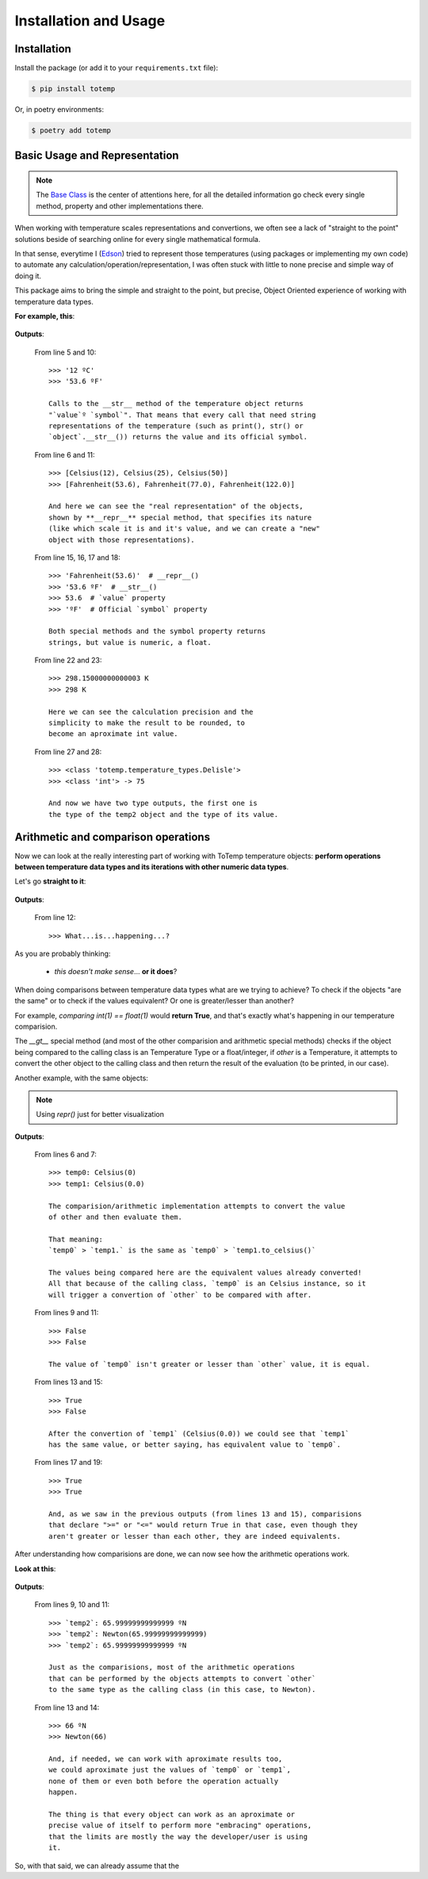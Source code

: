 Installation and Usage
======================

Installation
************

Install the package (or add it to your ``requirements.txt`` file):

.. code:: console

    $ pip install totemp

Or, in poetry environments:

.. code:: console

    $ poetry add totemp

Basic Usage and Representation
******************************

.. note::
    The `Base Class </ToTemp/docs/build/html/totemp.html#totemp.base-class>`_ is the center of
    attentions here, for all the detailed information go check every single method, property and
    other implementations there.

When working with temperature scales representations and
convertions, we often see a lack of "straight to the point"
solutions beside of searching online for every single
mathematical formula.

In that sense, everytime I (`Edson <https://github.com/eddyyxxyy>`_) tried
to represent those temperatures (using packages or implementing my
own code) to automate any calculation/operation/representation, I
was often stuck with little to none precise and simple way of doing
it.

This package aims to bring the simple and straight to the point,
but precise, Object Oriented experience of working with temperature
data types.

**For example, this**:

    .. code-block:: Python
        :linenos:
        :emphasize-lines: 5,6,10,11,15,16,17,18,22,23,27,28

        from totemp import Celsius, Fahrenheit, Kelvin, Delisle

        if __name__ == '__main__':
            temps: list = [Celsius(12), Celsius(25), Celsius(50)]
            print(temps[0])
            print(temps)

            # Converts all Celsius objects using to_fahrenheit() method
            temps = list(map(Celsius.to_fahrenheit, temps))
            print(temps[0])
            print(temps)

            # Unpacks the temperature objects list
            temp0, temp1, temp2 = temps
            print(temp0.__repr__())
            print(temp0.__str__())
            print(temp0.value)
            print(temp0.symbol)

            # Converts to Kelvin and then rounds the value
            temp1 = temp1.to_kelvin()
            print(temp1)
            print(temp1.rounded())

            # Converts to Delisle
            temp2 = temp2.to_delisle().rounded()
            print(type(temp2))
            print(type(temp2.value), f'-> {temp2.value}')

**Outputs**:

    From line 5 and 10::

        >>> '12 ºC'
        >>> '53.6 ºF'

        Calls to the __str__ method of the temperature object returns
        "`value`º `symbol`". That means that every call that need string
        representations of the temperature (such as print(), str() or
        `object`.__str__()) returns the value and its official symbol.

    From line 6 and 11::

        >>> [Celsius(12), Celsius(25), Celsius(50)]
        >>> [Fahrenheit(53.6), Fahrenheit(77.0), Fahrenheit(122.0)]

        And here we can see the "real representation" of the objects,
        shown by **__repr__** special method, that specifies its nature
        (like which scale it is and it's value, and we can create a "new"
        object with those representations).

    From line 15, 16, 17 and 18::

        >>> 'Fahrenheit(53.6)'  # __repr__()
        >>> '53.6 ºF'  # __str__()
        >>> 53.6  # `value` property
        >>> 'ºF'  # Official `symbol` property

        Both special methods and the symbol property returns
        strings, but value is numeric, a float.

    From line 22 and 23::

        >>> 298.15000000000003 K
        >>> 298 K

        Here we can see the calculation precision and the
        simplicity to make the result to be rounded, to
        become an aproximate int value.

    From line 27 and 28::

        >>> <class 'totemp.temperature_types.Delisle'>
        >>> <class 'int'> -> 75

        And now we have two type outputs, the first one is
        the type of the temp2 object and the type of its value.


Arithmetic and comparison operations
************************************

Now we can look at the really interesting part of working
with ToTemp temperature objects: **perform operations between
temperature data types and its iterations with other numeric
data types**.

Let's go **straight to it**:

    .. code-block:: Python
        :linenos:
        :emphasize-lines: 1,4,6,12

        import totemp as tp

        if __name__ == '__main__':
            temp0, temp1 = tp.Celsius(0), tp.Fahrenheit(32)

            # Celsius(0) > Fahrenheit(32)
            if temp0 > temp1:
                print(f'`temp0`->{temp0} is greater than `temp1`->{temp1}')
            elif temp0 < temp1:
                print(f'`temp0`->{temp0} is not greater than `temp1`->{temp1}')
            else:
                print('What...is...happening...?')


**Outputs**:

    From line 12::

        >>> What...is...happening...?

As you are probably thinking:

    - *this doesn't make sense*... **or it does**?

When doing comparisons between temperature data types what are
we trying to achieve? To check if the objects "are the same" or to
check if the values equivalent? Or one is greater/lesser than another?

For example, *comparing int(1) == float(1)* would **return True**,
and that's exactly what's happening in our temperature comparision.

The *__gt__* special method (and most of the other comparision and arithmetic
special methods) checks if the object being compared to the calling class is an
Temperature Type or a float/integer, if `other` is a Temperature, it attempts to
convert the other object to the calling class and then return the result of the
evaluation (to be printed, in our case).

Another example, with the same objects:

    .. code-block:: Python
        :linenos:
        :emphasize-lines: 6,7,9,11,13,15,17,19

        import totemp as tp

        if __name__ == '__main__':
            temp0, temp1 = tp.Celsius(0), tp.Fahrenheit(32)

            print(f'temp0: {repr(temp0)}')
            print(f'temp1: {repr(temp1.to_celsius())}')

            print(temp0 > temp1)

            print(temp0 < temp1)

            print(temp0 == temp1)

            print(temp0 != temp1)

            print(temp0 >= temp1)

            print(temp0 <= temp1)

.. note::
    Using *repr()* just for better visualization

**Outputs**:

    From lines 6 and 7::

        >>> temp0: Celsius(0)
        >>> temp1: Celsius(0.0)

        The comparision/arithmetic implementation attempts to convert the value
        of other and then evaluate them.

        That meaning:
        `temp0` > `temp1.` is the same as `temp0` > `temp1.to_celsius()`

        The values being compared here are the equivalent values already converted!
        All that because of the calling class, `temp0` is an Celsius instance, so it
        will trigger a convertion of `other` to be compared with after.

    From lines 9 and 11::

        >>> False
        >>> False

        The value of `temp0` isn't greater or lesser than `other` value, it is equal.

    From lines 13 and 15::

        >>> True
        >>> False

        After the convertion of `temp1` (Celsius(0.0)) we could see that `temp1`
        has the same value, or better saying, has equivalent value to `temp0`.

    From lines 17 and 19::

        >>> True
        >>> True

        And, as we saw in the previous outputs (from lines 13 and 15), comparisions
        that declare ">=" or "<=" would return True in that case, even though they
        aren't greater or lesser than each other, they are indeed equivalents.


After understanding how comparisions are done, we can now see
how the arithmetic operations work.

**Look at this**:

    .. code-block:: Python
        :linenos:
        :emphasize-lines: 1,7,13,14

        from totemp import Newton, Rankine

        if __name__ == '__main__':
            temp0 = Newton(33)
            temp1 = Rankine(671.67)

            temp2 = temp0 + temp1

            print('`temp2`:', temp2)
            print('`temp2`:', repr(temp2))
            print('`temp2`:', temp2.value, temp2.symbol)

            print((temp0 + temp1).rounded())
            print(repr((temp0 + temp1).rounded()))

**Outputs**:

    From lines 9, 10 and 11::

        >>> `temp2`: 65.99999999999999 ºN
        >>> `temp2`: Newton(65.99999999999999)
        >>> `temp2`: 65.99999999999999 ºN

        Just as the comparisions, most of the arithmetic operations
        that can be performed by the objects attempts to convert `other`
        to the same type as the calling class (in this case, to Newton).

    From line 13 and 14::

        >>> 66 ºN
        >>> Newton(66)

        And, if needed, we can work with aproximate results too,
        we could aproximate just the values of `temp0` or `temp1`,
        none of them or even both before the operation actually
        happen.

        The thing is that every object can work as an aproximate or
        precise value of itself to perform more "embracing" operations,
        that the limits are mostly the way the developer/user is using
        it.

So, with that said, we can already assume that the
